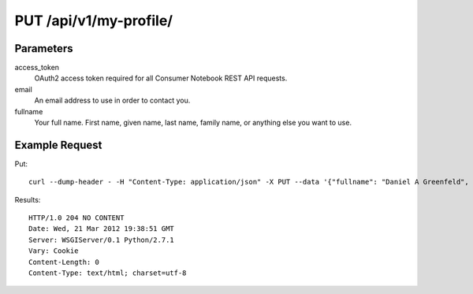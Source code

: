 .. _api-v1-put-my-profile:

========================
PUT /api/v1/my-profile/
========================

Parameters
==========

access_token
    OAuth2 access token required for all Consumer Notebook REST API requests.

email
    An email address to use in order to contact you.

fullname
    Your full name. First name, given name, last name, family name, or anything else you want to use.

Example Request
================

Put::

    curl --dump-header - -H "Content-Type: application/json" -X PUT --data '{"fullname": "Daniel A Greenfeld", "access_token":"{access_token}"}' https://consumernotebook.com/api/v1/my-profile/
    
Results::

    HTTP/1.0 204 NO CONTENT
    Date: Wed, 21 Mar 2012 19:38:51 GMT
    Server: WSGIServer/0.1 Python/2.7.1
    Vary: Cookie
    Content-Length: 0
    Content-Type: text/html; charset=utf-8
